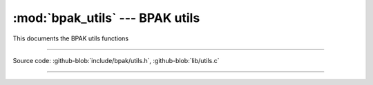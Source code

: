 :mod:`bpak_utils` --- BPAK utils
============================================

.. module:: utils
   :synopsis: BPAK utils

This documents the BPAK utils functions

----------------------------------------------

Source code: :github-blob:`include/bpak/utils.h`, :github-blob:`lib/utils.c`

----------------------------------------------

.. doxygenfile:: include/bpak/utils.h
   :project: bpak
